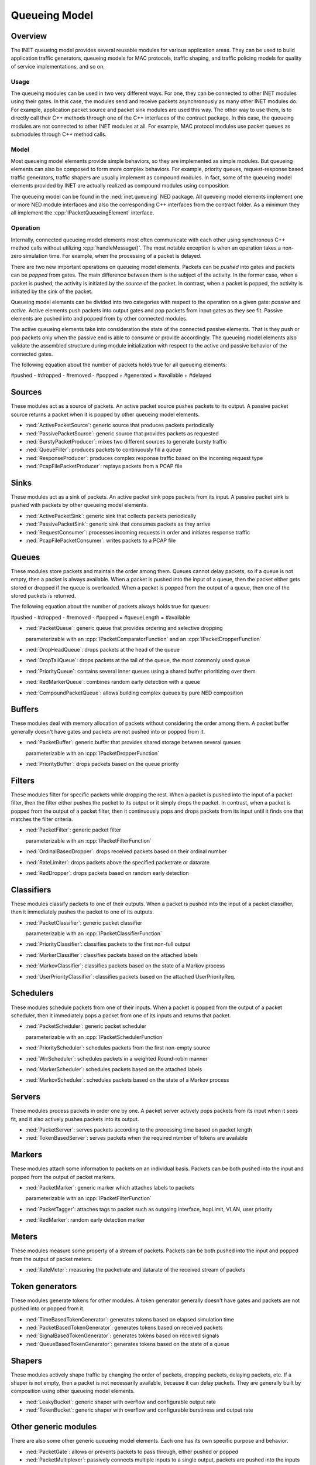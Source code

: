 .. role:: raw-latex(raw)
   :format: latex
..

.. _ug:cha:queueing:

Queueing Model
==============

.. _ug:sec:queueing:overview:

Overview
--------

The INET queueing model provides several reusable modules for various application
areas. They can be used to build application traffic generators, queueing models
for MAC protocols, traffic shaping, and traffic policing models for quality of
service implementations, and so on.

Usage
~~~~~

The queueing modules can be used in two very different ways. For one, they can
be connected to other INET modules using their gates. In this case, the modules
send and receive packets asynchronously as many other INET modules do. For example,
application packet source and packet sink modules are used this way. The other
way to use them, is to directly call their C++ methods through one of the C++
interfaces of the contract package. In this case, the queueing modules are
not connected to other INET modules at all. For example, MAC protocol modules
use packet queues as submodules through C++ method calls.

Model
~~~~~

Most queueing model elements provide simple behaviors, so they are implemented
as simple modules. But queueing elements can also be composed to form more
complex behaviors. For example, priority queues, request-response based traffic
generators, traffic shapers are usually implement as compound modules. In fact,
some of the queueing model elements provided by INET are actually realized as
compound modules using composition.

The queueing model can be found in the :ned:`inet.queueing` NED package. All
queueing model elements implement one or more NED module interfaces and also
the corresponding C++ interfaces from the contract folder. As a minimum they
all implement the :cpp:`IPacketQueueingElement` interface.

Operation
~~~~~~~~~

Internally, connected queueing model elements most often communicate with each
other using synchronous C++ method calls without utilizing :cpp:`handleMessage()`.
The most notable exception is when an operation takes a non-zero simulation
time. For example, when the processing of a packet is delayed.

There are two new important operations on queueing model elements. Packets can
be *pushed* into gates and packets can be *popped* from gates. The main difference
between them is the subject of the activity. In the former case, when a packet
is pushed, the activity is initiated by the *source* of the packet. In contrast,
when a packet is popped, the activity is initiated by the *sink* of the packet.

Queueing model elements can be divided into two categories with respect to the
operation on a given gate: *passive* and *active*. Active elements push packets
into output gates and pop packets from input gates as they see fit. Passive
elements are pushed into and popped from by other connected modules.

The active queueing elements take into consideration the state of the connected
passive elements. That is they push or pop packets only when the passive end is
able to consume or provide accordingly. The queueing model elements also validate
the assembled structure during module initialization with respect to the active
and passive behavior of the connected gates.

The following equation about the number of packets holds true for all queueing
elements:

#pushed - #dropped - #removed - #popped + #generated = #available + #delayed

Sources
-------

These modules act as a source of packets. An active packet source pushes packets
to its output. A passive packet source returns a packet when it is popped by
other queueing model elements.

-  :ned:`ActivePacketSource`: generic source that produces packets periodically
-  :ned:`PassivePacketSource`: generic source that provides packets as requested
-  :ned:`BurstyPacketProducer`: mixes two different sources to generate bursty traffic
-  :ned:`QueueFiller`: produces packets to continuously fill a queue
-  :ned:`ResponseProducer`: produces complex response traffic based on the incoming request type
-  :ned:`PcapFilePacketProducer`: replays packets from a PCAP file

Sinks
-----

These modules act as a sink of packets. An active packet sink pops packets from
its input. A passive packet sink is pushed with packets by other queueing model
elements.

-  :ned:`ActivePacketSink`: generic sink that collects packets periodically
-  :ned:`PassivePacketSink`: generic sink that consumes packets as they arrive
-  :ned:`RequestConsumer`: processes incoming requests in order and initiates response traffic
-  :ned:`PcapFilePacketConsumer`: writes packets to a PCAP file

Queues
------

These modules store packets and maintain the order among them. Queues cannot
delay packets, so if a queue is not empty, then a packet is always available.
When a packet is pushed into the input of a queue, then the packet either gets
stored or dropped if the queue is overloaded. When a packet is popped from the
output of a queue, then one of the stored packets is returned.

The following equation about the number of packets always holds true for queues:

#pushed - #dropped - #removed - #popped = #queueLength = #available

-  :ned:`PacketQueue`: generic queue that provides ordering and selective dropping

   parameterizable with an :cpp:`IPacketComparatorFunction` and an :cpp:`IPacketDropperFunction`

-  :ned:`DropHeadQueue`: drops packets at the head of the queue
-  :ned:`DropTailQueue`: drops packets at the tail of the queue, the most commonly used queue
-  :ned:`PriorityQueue`: contains several inner queues using a shared buffer prioritizing over them
-  :ned:`RedMarkerQueue`: combines random early detection with a queue
-  :ned:`CompoundPacketQueue`: allows building complex queues by pure NED composition

Buffers
-------

These modules deal with memory allocation of packets without considering the
order among them. A packet buffer generally doesn't have gates and packets are
not pushed into or popped from it.

-  :ned:`PacketBuffer`: generic buffer that provides shared storage between several queues

   parameterizable with an :cpp:`IPacketDropperFunction`

-  :ned:`PriorityBuffer`: drops packets based on the queue priority

Filters
-------

These modules filter for specific packets while dropping the rest. When a packet
is pushed into the input of a packet filter, then the filter either pushes the
packet to its output or it simply drops the packet. In contrast, when a packet
is popped from the output of a packet filter, then it continuously pops and drops
packets from its input until it finds one that matches the filter criteria.

-  :ned:`PacketFilter`: generic packet filter

   parameterizable with an :cpp:`IPacketFilterFunction`

-  :ned:`OrdinalBasedDropper`: drops received packets based on their ordinal number
-  :ned:`RateLimiter`: drops packets above the specified packetrate or datarate
-  :ned:`RedDropper`: drops packets based on random early detection

Classifiers
-----------

These modules classify packets to one of their outputs. When a packet is pushed
into the input of a packet classifier, then it immediately pushes the packet
to one of its outputs.

-  :ned:`PacketClassifier`: generic packet classifier

   parameterizable with an :cpp:`IPacketClassifierFunction`

-  :ned:`PriorityClassifier`: classifies packets to the first non-full output
-  :ned:`MarkerClassifier`: classifies packets based on the attached labels
-  :ned:`MarkovClassifier`: classifies packets based on the state of a Markov process
-  :ned:`UserPriorityClassifier`: classifies packets based on the attached UserPriorityReq.

Schedulers
----------

These modules schedule packets from one of their inputs. When a packet is popped
from the output of a packet scheduler, then it immediately pops a packet from
one of its inputs and returns that packet.

-  :ned:`PacketScheduler`: generic packet scheduler

   parameterizable with an :cpp:`IPacketSchedulerFunction`

-  :ned:`PriorityScheduler`: schedules packets from the first non-empty source
-  :ned:`WrrScheduler`: schedules packets in a weighted Round-robin manner
-  :ned:`MarkerScheduler`: schedules packets based on the attached labels
-  :ned:`MarkovScheduler`: schedules packets based on the state of a Markov process

Servers
-------

These modules process packets in order one by one. A packet server actively pops
packets from its input when it sees fit, and it also actively pushes packets into
its output.

-  :ned:`PacketServer`: serves packets according to the processing time based on packet length
-  :ned:`TokenBasedServer`: serves packets when the required number of tokens are available

Markers
-------

These modules attach some information to packets on an individual basis. Packets
can be both pushed into the input and popped from the output of packet markers.

-  :ned:`PacketMarker`: generic marker which attaches labels to packets

   parameterizable with an :cpp:`IPacketFilterFunction`

-  :ned:`PacketTagger`: attaches tags to packet such as outgoing interface, hopLimit, VLAN, user priority 
-  :ned:`RedMarker`: random early detection marker

Meters
------

These modules measure some property of a stream of packets. Packets can be both
pushed into the input and popped from the output of packet meters.

-  :ned:`RateMeter`: measuring the packetrate and datarate of the received stream of packets 

Token generators
----------------

These modules generate tokens for other modules. A token generator generally
doesn't have gates and packets are not pushed into or popped from it.

-  :ned:`TimeBasedTokenGenerator`: generates tokens based on elapsed simulation time
-  :ned:`PacketBasedTokenGenerator`: generates tokens based on received packets
-  :ned:`SignalBasedTokenGenerator`: generates tokens based on received signals
-  :ned:`QueueBasedTokenGenerator`: generates tokens based on the state of a queue

Shapers
-------

These modules actively shape traffic by changing the order of packets, dropping
packets, delaying packets, etc. If a shaper is not empty, then a packet is not
necessarily available, because it can delay packets. They are generally built
by composition using other queueing model elements.

-  :ned:`LeakyBucket`: generic shaper with overflow and configurable output rate
-  :ned:`TokenBucket`: generic shaper with overflow and configurable burstiness and output rate

Other generic modules
---------------------

There are also some other generic queueing model elements. Each one has its own
specific purpose and behavior.

-  :ned:`PacketGate`: allows or prevents packets to pass through, either pushed or popped
-  :ned:`PacketMultiplexer`: passively connects multiple inputs to a single output, packets are pushed into the inputs
-  :ned:`PacketDemultiplexer`: passively connects a single input to multiple outputs, packets are popped from the outputs 
-  :ned:`PacketDelayer`: sends received packets to the output with some delay independently
-  :ned:`PacketDuplicator`: sends copies of each received packet to the only output
-  :ned:`PacketCloner`: sends one copy of each received packet to all outputs
-  :ned:`PacketHistory`: keeps track of the last N packets which can be inspected in Qtenv
-  :ned:`OrdinalBasedDuplicator`: copies received packets based on their ordinal number
